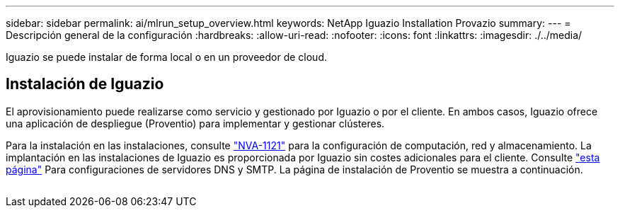 ---
sidebar: sidebar 
permalink: ai/mlrun_setup_overview.html 
keywords: NetApp Iguazio Installation Provazio 
summary:  
---
= Descripción general de la configuración
:hardbreaks:
:allow-uri-read: 
:nofooter: 
:icons: font
:linkattrs: 
:imagesdir: ./../media/


[role="lead"]
Iguazio se puede instalar de forma local o en un proveedor de cloud.



== Instalación de Iguazio

El aprovisionamiento puede realizarse como servicio y gestionado por Iguazio o por el cliente. En ambos casos, Iguazio ofrece una aplicación de despliegue (Proventio) para implementar y gestionar clústeres.

Para la instalación en las instalaciones, consulte https://www.netapp.com/us/media/nva-1121-design.pdf["NVA-1121"^] para la configuración de computación, red y almacenamiento. La implantación en las instalaciones de Iguazio es proporcionada por Iguazio sin costes adicionales para el cliente. Consulte https://www.iguazio.com/docs/latest-release/intro/setup/howto/["esta página"^] Para configuraciones de servidores DNS y SMTP. La página de instalación de Proventio se muestra a continuación.

image:mlrun_image8.png[""]
